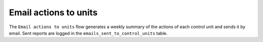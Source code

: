 ======================
Email actions to units
======================

The ``Email actions to units`` flow generates a weekly summary of the actions of each control unit and sends it by email. Sent reports are logged in the ``emails_sent_to_control_units`` table.